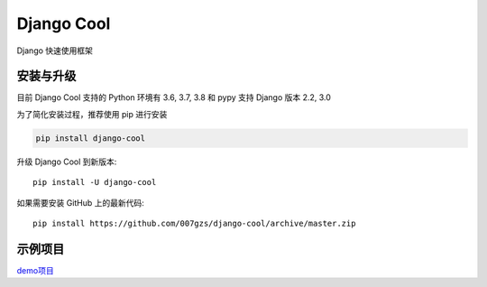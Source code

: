 ###########
Django Cool
###########

Django 快速使用框架


安装与升级
==========

目前 Django Cool 支持的 Python 环境有 3.6, 3.7, 3.8 和 pypy
支持 Django 版本 2.2, 3.0

为了简化安装过程，推荐使用 pip 进行安装

.. code-block:: bash

    pip install django-cool

升级 Django Cool 到新版本::

    pip install -U django-cool

如果需要安装 GitHub 上的最新代码::

    pip install https://github.com/007gzs/django-cool/archive/master.zip


示例项目
========

`demo项目 <https://github.com/007gzs/django-cool-example/>`_

